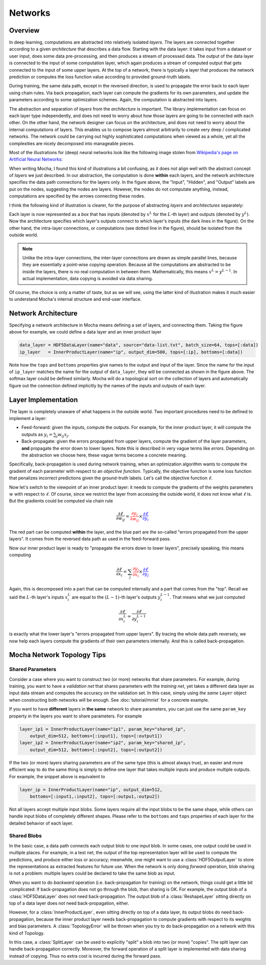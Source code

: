Networks
========

Overview
--------

In deep learning, computations are abstracted into relatively isolated *layers*.
The layers are connected together according to a given *architecture* that
describes a data flow. Starting with the data layer: it takes input from
a dataset or user input, does some data pre-processing, and then produces a stream
of processed data. The output of the data layer is connected to the input of some computation
layer, which again produces a stream of computed output that gets connected to
the input of some upper layers. At the top of a network, there is typically
a layer that produces the network prediction or computes the loss function value
according to provided ground-truth labels.

During training, the same data path, except in the reversed direction, is used
to propagate the error back to each layer using chain rules. Via back
propagation, each layer can compute the gradients for its own parameters, and
update the parameters according to some optimization schemes. Again, the
computation is abstracted into layers.

The abstraction and separation of *layers* from the *architecture* is important. The
library implementation can focus on each layer type independently, and does
not need to worry about how those layers are going to be connected with each
other. On the other hand, the network designer can focus on the architecture,
and does not need to worry about the internal computations of layers. This
enables us to compose layers almost arbitrarily to create very deep
/ complicated networks. The network could be carrying out highly sophisticated
computations when viewed as a whole, yet all the complexities are nicely
decomposed into manageable pieces.

Most of the illustrations for (deep) neural networks look like the following image
stolen from `Wikipedia's page on Artificial Neural Networks
<https://en.wikipedia.org/wiki/Artificial_neural_network>`_:

.. image:: images/ANN.*

When writing Mocha, I found this kind of illustrations a bit confusing, as it
does not align well with the abstract concept of *layers* we just described. In
our abstraction, the computation is done **within** each layers, and the network
architecture specifies the data path connections for the layers only.
In the figure above, the "Input", "Hidden", and "Output" labels are put on the
nodes, suggesting the nodes are layers. However, the nodes do not 
computate anything, instead, computations are specified by the arrows connecting these
nodes.

I think the following kind of illustration is clearer, for
the purpose of abstracting *layers* and *architectures* separately:

.. image:: images/NN-view.*

Each layer is now represented as a *box* that has inputs (denoted by :math:`x^L`
for the :math:`L`-th layer) and outputs (denoted by :math:`y^L`). Now the
architecture specifies which layer's outputs connect to which layer's inputs
(the dark lines in the figure). On the other hand, the intra-layer connections,
or computations (see dotted line in the figure), should be isolated from the
outside world.

.. note::

   Unlike the intra-layer connections, the inter-layer connections are drawn as
   simple parallel lines, because they are essentially a point-wise copying
   operation. Because all the computations are abstracted to be inside the
   layers, there is no real computation in between them. Mathematically, this
   means :math:`x^L=y^{L-1}`. In actual implementation, data copying is avoided
   via data sharing.

Of course, the choice is only a matter of taste, but as we will see, using the
latter kind of illustration makes it much easier to understand Mocha's internal
structure and end-user interface.

Network Architecture
--------------------

Specifying a network architecture in Mocha means defining a set of layers, and
connecting them. Taking the figure above for example, we could define a data
layer and an inner product layer

.. code-block:: julia

   data_layer = HDF5DataLayer(name="data", source="data-list.txt", batch_size=64, tops=[:data])
   ip_layer   = InnerProductLayer(name="ip", output_dim=500, tops=[:ip], bottoms=[:data])

Note how the ``tops`` and ``bottoms`` properties give names to the output and input
of the layer. Since the name for the input of ``ip_layer`` matches the name for
the output of ``data_layer``, they will be connected as shown in the figure
above. The softmax layer could be defined similarly. Mocha will do a topological
sort on the collection of layers and automatically figure out the connection
defined implicitly by the names of the inputs and outputs of each layer.

Layer Implementation
--------------------

The layer is completely unaware of what happens in the outside world. Two
important procedures need to be defined to implement a layer:

* Feed-forward: given the inputs, compute the outputs. For example, for the
  inner product layer, it will compute the outputs as :math:`y_i = \sum_j
  w_{ij}x_j`.
* Back-propagate: given the errors propagated from upper layers, compute the
  gradient of the layer parameters, **and** propagate the error
  down to lower layers. Note this is described in very vague terms like
  *errors*. Depending on the abstraction we choose here, these vague terms become
  a concrete meaning.

Specifically, back-propagation is used during network training, when an
optimization algorithm wants to compute the gradient of each parameter with
respect to an *objective function*. Typically, the objective function is some
loss function that penalizes incorrect predictions given the ground-truth labels.
Let's call the objective function :math:`\ell`.

Now let's switch to the viewpoint of an inner product layer: it needs to compute
the gradients of the weights parameters :math:`w` with respect to :math:`\ell`.
Of course, since we restrict the layer from accessing the outside world, it does
not know what :math:`\ell` is. But the gradients could be computed via chain
rule

.. math::

   \frac{\partial \ell}{\partial w_{ij}} = {\color{red}{\frac{\partial y_i}{\partial
   w_{ij}}}}\times {\color{blue}{\frac{\partial \ell}{\partial y_i}}}

The red part can be computed **within** the layer, and the blue part are the
so-called "errors propagated from the upper layers". It comes from the reversed
data path as used in the feed-forward pass.

Now our inner product layer is ready to "propagate the errors down to lower
layers", precisely speaking, this means computing

.. math::

   \frac{\partial \ell}{\partial x_i} = \sum_j {\color{red}{\frac{\partial
   y_j}{\partial x_i}}}\times{\color{blue}{\frac{\partial \ell}{\partial y_j}}}

Again, this is decomposed into a part that can be computed internally and
a part that comes from the "top". Recall we said the :math:`L`-th layer's inputs
:math:`x^L_i` are equal to the :math:`(L-1)`-th layer's outputs
:math:`y^{L-1}_i`. That means what we just computed

.. math::

   \frac{\partial \ell}{\partial x^L_i} = \frac{\partial \ell}{\partial y^{L-1}_i}

is exactly what the lower layer's "errors propagated from upper layers". By
tracing the whole data path reversely, we now help each layers compute the
gradients of their own parameters internally. And this is called
back-propagation.

Mocha Network Topology Tips
---------------------------

Shared Parameters
~~~~~~~~~~~~~~~~~

Consider a case where you want to construct *two* (or more) networks that share parameters. For
example, during training, you want to have a *validation net* that shares
parameters with the *training net*, yet takes a different data layer as input
data stream and computes the accuracy on the validation set. In this case,
simply using *the same* ``Layer`` object when constructing both networks will be
enough. See :doc:`tutorial/mnist` for a concrete example.

If you want to have **different** layers in **the same** network to share
parameters, you can just use the same ``param_key`` property in the layers you
want to share parameters. For example

.. code-block:: julia

   layer_ip1 = InnerProductLayer(name="ip1", param_key="shared_ip",
       output_dim=512, bottoms=[:input1], tops=[:output1])
   layer_ip2 = InnerProductLayer(name="ip2", param_key="shared_ip",
       output_dim=512, bottoms=[:input2], tops=[:output2])

If the two (or more) layers sharing parameters are of the same type (this is
almost always true), an easier and more efficient way to do the same thing is
simply to define one layer that takes multiple inputs and produce multiple
outputs. For example, the snippet above is equivalent to

.. code-block:: julia

   layer_ip = InnerProductLayer(name="ip", output_dim=512,
       bottoms=[:input1,:input2], tops=[:outpu1,:outpu2])

Not all layers accept multiple input blobs. Some layers require all the
input blobs to be the same shape, while others can handle input blobs of
completely different shapes. Please refer to the ``bottoms`` and ``tops``
properties of each layer for the detailed behavior of each layer.

Shared Blobs
~~~~~~~~~~~~

In the basic case, a data path connects each output blob to one input blob. In
some cases, one output could be used in multiple places. For example, in a test
net, the output of the top representation layer will be used to compute the
predictions, and produce either loss or accuracy; meanwhile, one might want to
use a :class:`HDF5OutputLayer` to store the representations as extracted
features for future use. When the network is only doing *forward* operation,
blob sharing is not a problem: multiple layers could be declared to take the
same blob as input.

When you want to do *backward* operation (i.e. back-propagation for training) on
the network, things could get a little bit complicated: If back-propagation does
not go through the blob, than sharing is OK. For example, the output blob of
a :class:`HDF5DataLayer` does not need back-propagation. The output blob of
a :class:`ReshapeLayer` sitting directly on top of a data layer does not need
back-propagation, either.

However, for a :class:`InnerProductLayer`, even sitting directly on top of
a data layer, its output blobs do need back-propagation, because the inner
product layer needs back-propagation to compute gradients with respect to its
weights and bias parameters. A :class:`TopologyError` will be thrown when you
try to do back-propagation on a network with this kind of Topology.

In this case, a :class:`SplitLayer` can be used to explicitly "split" a blob
into two (or more) "copies". The split layer can handle back-propagation
correctly. Moreover, the forward operation of a split layer is implemented with
data sharing instead of copying. Thus no extra cost is incurred during the forward
pass.
